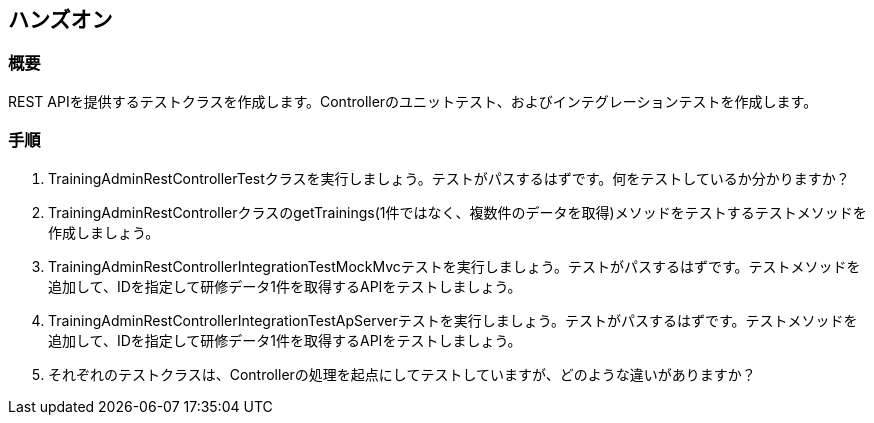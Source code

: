 == ハンズオン
=== 概要
REST APIを提供するテストクラスを作成します。Controllerのユニットテスト、およびインテグレーションテストを作成します。

=== 手順
. TrainingAdminRestControllerTestクラスを実行しましょう。テストがパスするはずです。何をテストしているか分かりますか？

. TrainingAdminRestControllerクラスのgetTrainings(1件ではなく、複数件のデータを取得)メソッドをテストするテストメソッドを作成しましょう。

. TrainingAdminRestControllerIntegrationTestMockMvcテストを実行しましょう。テストがパスするはずです。テストメソッドを追加して、IDを指定して研修データ1件を取得するAPIをテストしましょう。

. TrainingAdminRestControllerIntegrationTestApServerテストを実行しましょう。テストがパスするはずです。テストメソッドを追加して、IDを指定して研修データ1件を取得するAPIをテストしましょう。

. それぞれのテストクラスは、Controllerの処理を起点にしてテストしていますが、どのような違いがありますか？
